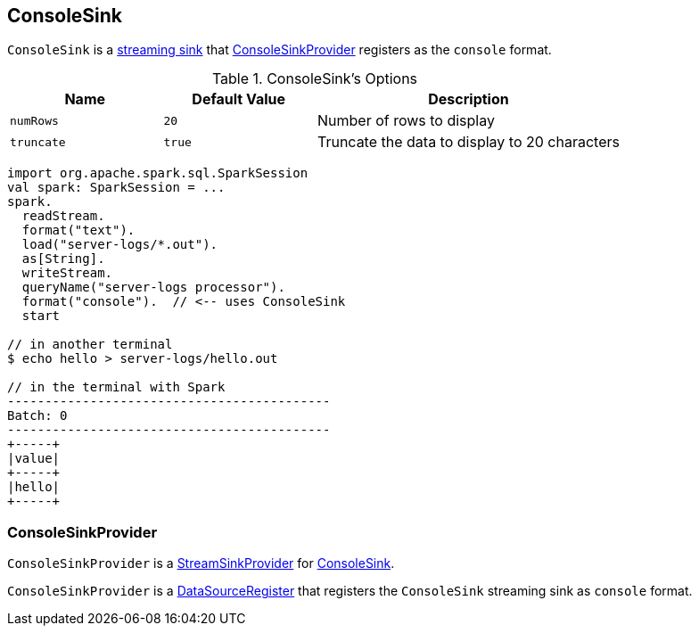== [[ConsoleSink]] ConsoleSink

`ConsoleSink` is a link:spark-sql-streaming-sink.adoc[streaming sink] that <<ConsoleSinkProvider, ConsoleSinkProvider>> registers as the `console` format.

[[options]]
.ConsoleSink's Options
[cols="1,1,2",options="header",width="100%"]
|===
| Name
| Default Value
| Description

| [[numRows]] `numRows`
| `20`
| Number of rows to display

| [[truncate]] `truncate`
| `true`
| Truncate the data to display to 20 characters
|===

[source, scala]
----
import org.apache.spark.sql.SparkSession
val spark: SparkSession = ...
spark.
  readStream.
  format("text").
  load("server-logs/*.out").
  as[String].
  writeStream.
  queryName("server-logs processor").
  format("console").  // <-- uses ConsoleSink
  start

// in another terminal
$ echo hello > server-logs/hello.out

// in the terminal with Spark
-------------------------------------------
Batch: 0
-------------------------------------------
+-----+
|value|
+-----+
|hello|
+-----+
----

=== [[ConsoleSinkProvider]] ConsoleSinkProvider

`ConsoleSinkProvider` is a link:spark-sql-streaming-StreamSinkProvider.adoc[StreamSinkProvider] for <<ConsoleSink, ConsoleSink>>.

`ConsoleSinkProvider` is a link:spark-sql-DataSourceRegister.adoc[DataSourceRegister] that registers the `ConsoleSink` streaming sink as `console` format.
